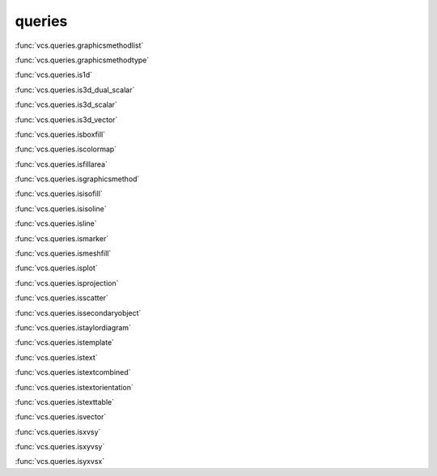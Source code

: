 queries
-------

:func:`vcs.queries.graphicsmethodlist`

:func:`vcs.queries.graphicsmethodtype`

:func:`vcs.queries.is1d`

:func:`vcs.queries.is3d_dual_scalar`

:func:`vcs.queries.is3d_scalar`

:func:`vcs.queries.is3d_vector`

:func:`vcs.queries.isboxfill`

:func:`vcs.queries.iscolormap`

:func:`vcs.queries.isfillarea`

:func:`vcs.queries.isgraphicsmethod`

:func:`vcs.queries.isisofill`

:func:`vcs.queries.isisoline`

:func:`vcs.queries.isline`

:func:`vcs.queries.ismarker`

:func:`vcs.queries.ismeshfill`

:func:`vcs.queries.isplot`

:func:`vcs.queries.isprojection`

:func:`vcs.queries.isscatter`

:func:`vcs.queries.issecondaryobject`

:func:`vcs.queries.istaylordiagram`

:func:`vcs.queries.istemplate`

:func:`vcs.queries.istext`

:func:`vcs.queries.istextcombined`

:func:`vcs.queries.istextorientation`

:func:`vcs.queries.istexttable`

:func:`vcs.queries.isvector`

:func:`vcs.queries.isxvsy`

:func:`vcs.queries.isxyvsy`

:func:`vcs.queries.isyxvsx`


